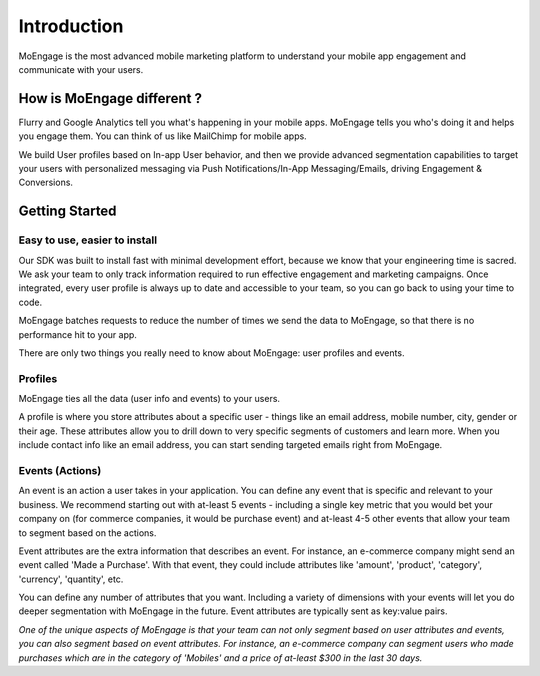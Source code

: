 
Introduction
============

MoEngage is the most advanced mobile marketing platform to understand your mobile app engagement and communicate with your users.


How is MoEngage different ?
---------------------------

Flurry and Google Analytics tell you what's happening in your mobile apps. MoEngage tells you who's doing it and helps you engage them. You can think of us like MailChimp for mobile apps.

We build User profiles based on In-app User behavior, and then we provide advanced segmentation capabilities to target your users with personalized messaging via Push Notifications/In-App Messaging/Emails, driving Engagement & Conversions.


Getting Started
---------------

Easy to use, easier to install
^^^^^^^^^^^^^^^^^^^^^^^^^^^^^^

Our SDK was built to install fast with minimal development effort, because we know that your engineering time is sacred. We ask your team to only track information required
to run effective engagement and marketing campaigns. Once integrated, every user profile is always up to date and accessible to your team, so you can go back to using your time to code.

MoEngage batches requests to reduce the number of times we send the data to MoEngage, so that there is no performance hit to your app.

There are only two things you really need to know about MoEngage: user profiles and events.

Profiles
^^^^^^^^

MoEngage ties all the data (user info and events) to your users.

A profile is where you store attributes about a specific user - things like an email address, mobile number, city, gender or their age.
These attributes allow you to drill down to very specific segments of customers and learn more. When you include contact info like an email address, you can start sending targeted emails right from MoEngage.

Events (Actions)
^^^^^^^^^^^^^^^^

An event is an action a user takes in your application. You can define any event that is specific and relevant to your business. We recommend starting
out with at-least 5 events - including a single key metric that you would bet your company on (for commerce companies, it would be purchase event) and
at-least 4-5 other events that allow your team to segment based on the actions.

Event attributes are the extra information that describes an event. For instance, an e-commerce company might send an event called 'Made a Purchase'. With that event,
they could include attributes like 'amount', 'product', 'category', 'currency', 'quantity', etc.

You can define any number of attributes that you want. Including a variety of dimensions with your events will let you do deeper segmentation with MoEngage in the future. Event attributes are typically sent as key:value pairs.

*One of the unique aspects of MoEngage is that your team can not only segment based on user attributes and events, you can also segment based on event attributes. For instance,
an e-commerce company can segment users who made purchases which are in the category of 'Mobiles' and a price of at-least $300 in the last 30 days.*









